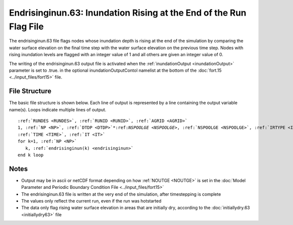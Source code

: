 .. _endrisinginun63:

Endrisinginun.63: Inundation Rising at the End of the Run Flag File
===================================================================

The endrisinginun.63 file flags nodes whose inundation depth is rising at the end of the simulation by comparing the water surface elevation on the final time step with the water surface elevation on the previous time step. Nodes with rising inundation levels are flagged with an integer value of 1 and all others are given an integer value of 0.

The writing of the endrisinginun.63 output file is activated when the :ref:`inundationOutput <inundationOutput>` parameter is set to .true. in the optional inundationOutputContol namelist at the bottom of the :doc:`fort.15 <../input_files/fort15>` file.

File Structure
--------------

The basic file structure is shown below. Each line of output is represented by a line containing the output variable name(s). Loops indicate multiple lines of output.

.. parsed-literal::

   :ref:`RUNDES <RUNDES>`, :ref:`RUNID <RUNID>`, :ref:`AGRID <AGRID>`
   1, :ref:`NP <NP>`, :ref:`DTDP <DTDP>`\*:ref:`NSPOOLGE <NSPOOLGE>`, :ref:`NSPOOLGE <NSPOOLGE>`, :ref:`IRTYPE <IRTYPE>`
   :ref:`TIME <TIME>`, :ref:`IT <IT>`
   for k=1, :ref:`NP <NP>`
      k, :ref:`endrisinginun(k) <endrisinginun>`
   end k loop

Notes
-----

* Output may be in ascii or netCDF format depending on how :ref:`NOUTGE <NOUTGE>` is set in the :doc:`Model Parameter and Periodic Boundary Condition File <../input_files/fort15>`
* The endrisinginun.63 file is written at the very end of the simulation, after timestepping is complete
* The values only reflect the current run, even if the run was hotstarted
* The data only flag rising water surface elevation in areas that are initially dry, according to the :doc:`initiallydry.63 <initiallydry63>` file 